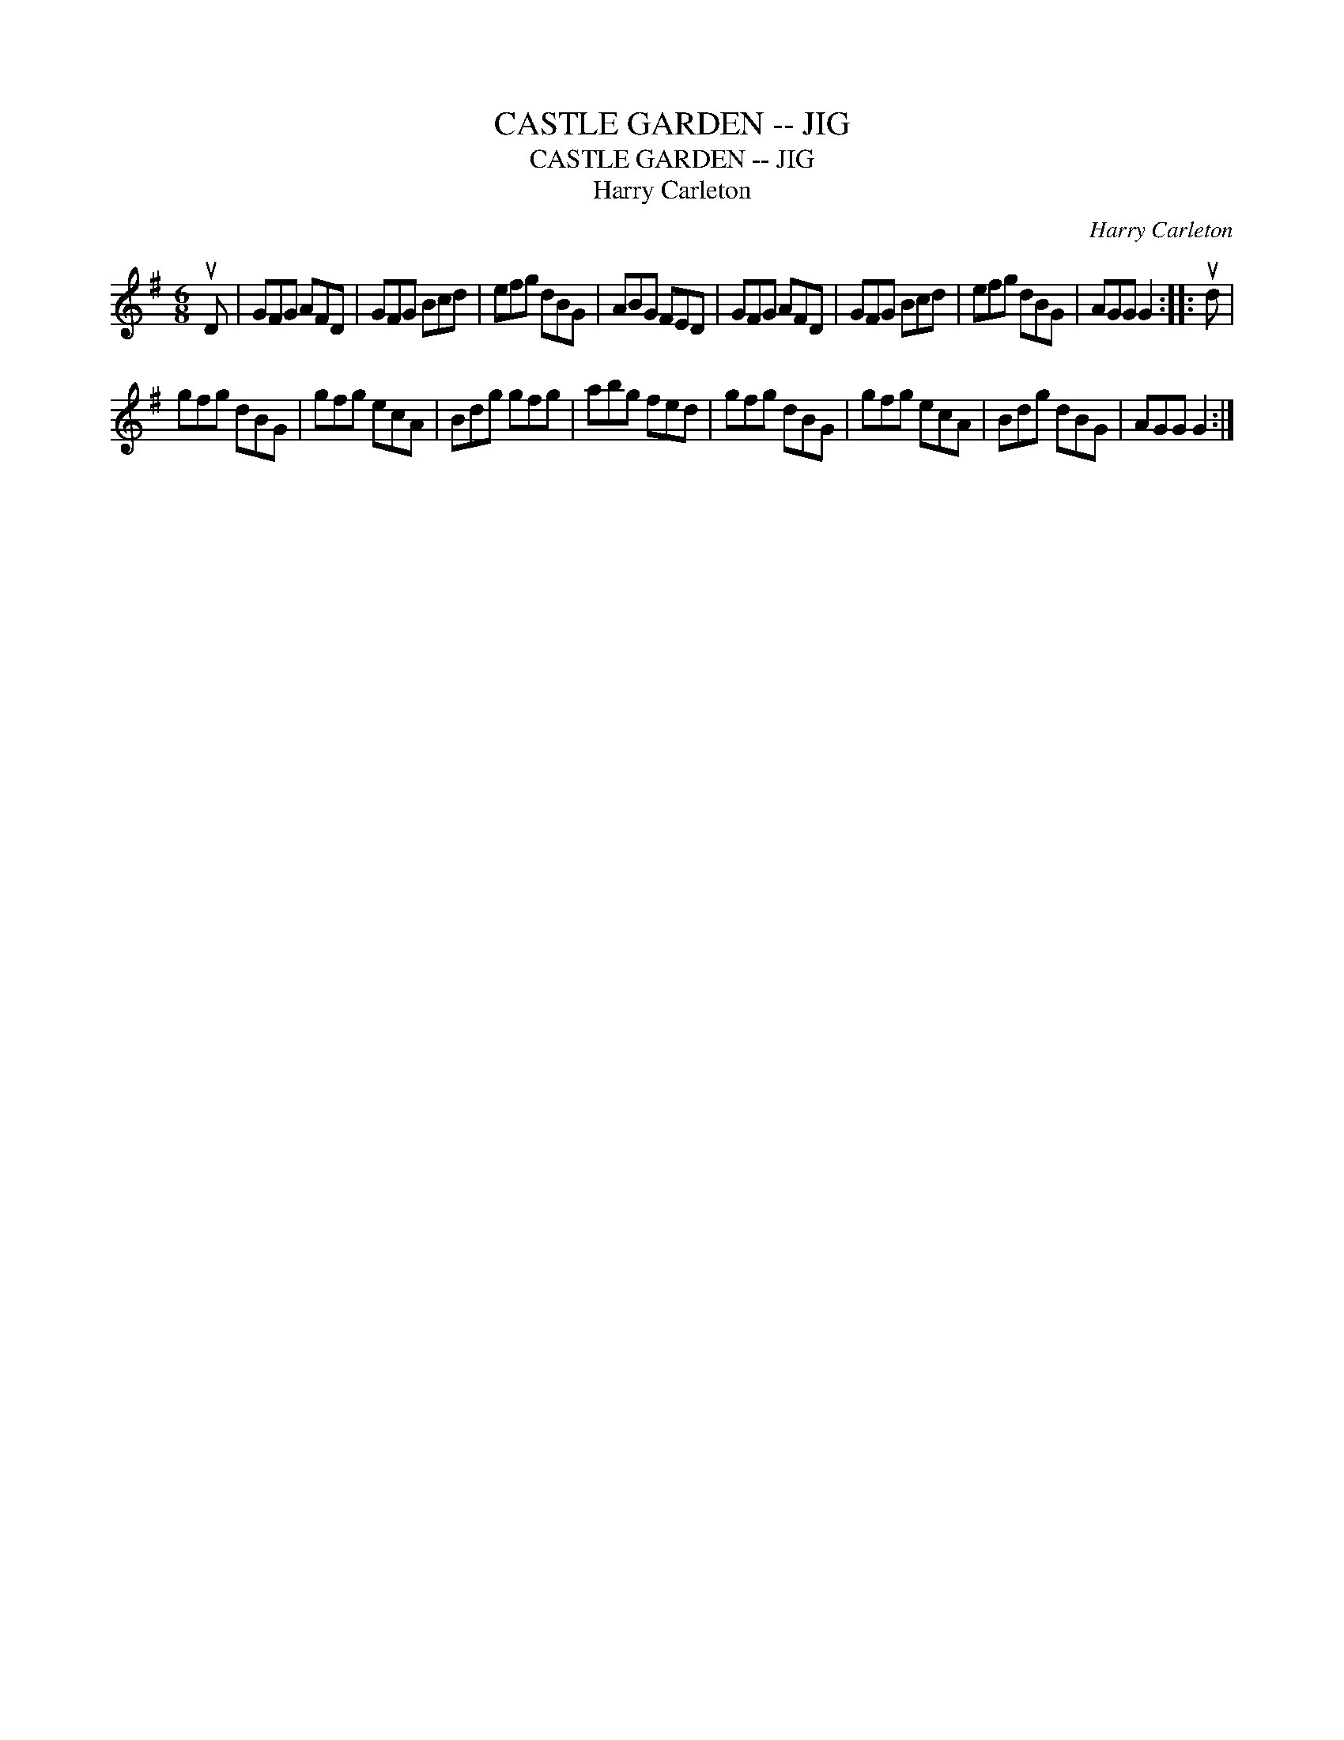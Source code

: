 X:1
T:CASTLE GARDEN -- JIG
T:CASTLE GARDEN -- JIG
T:Harry Carleton
C:Harry Carleton
L:1/8
M:6/8
K:G
V:1 treble 
V:1
 uD | GFG AFD | GFG Bcd | efg dBG | ABG FED | GFG AFD | GFG Bcd | efg dBG | AGG G2 :: ud | %10
 gfg dBG | gfg ecA | Bdg gfg | abg fed | gfg dBG | gfg ecA | Bdg dBG | AGG G2 :| %18


